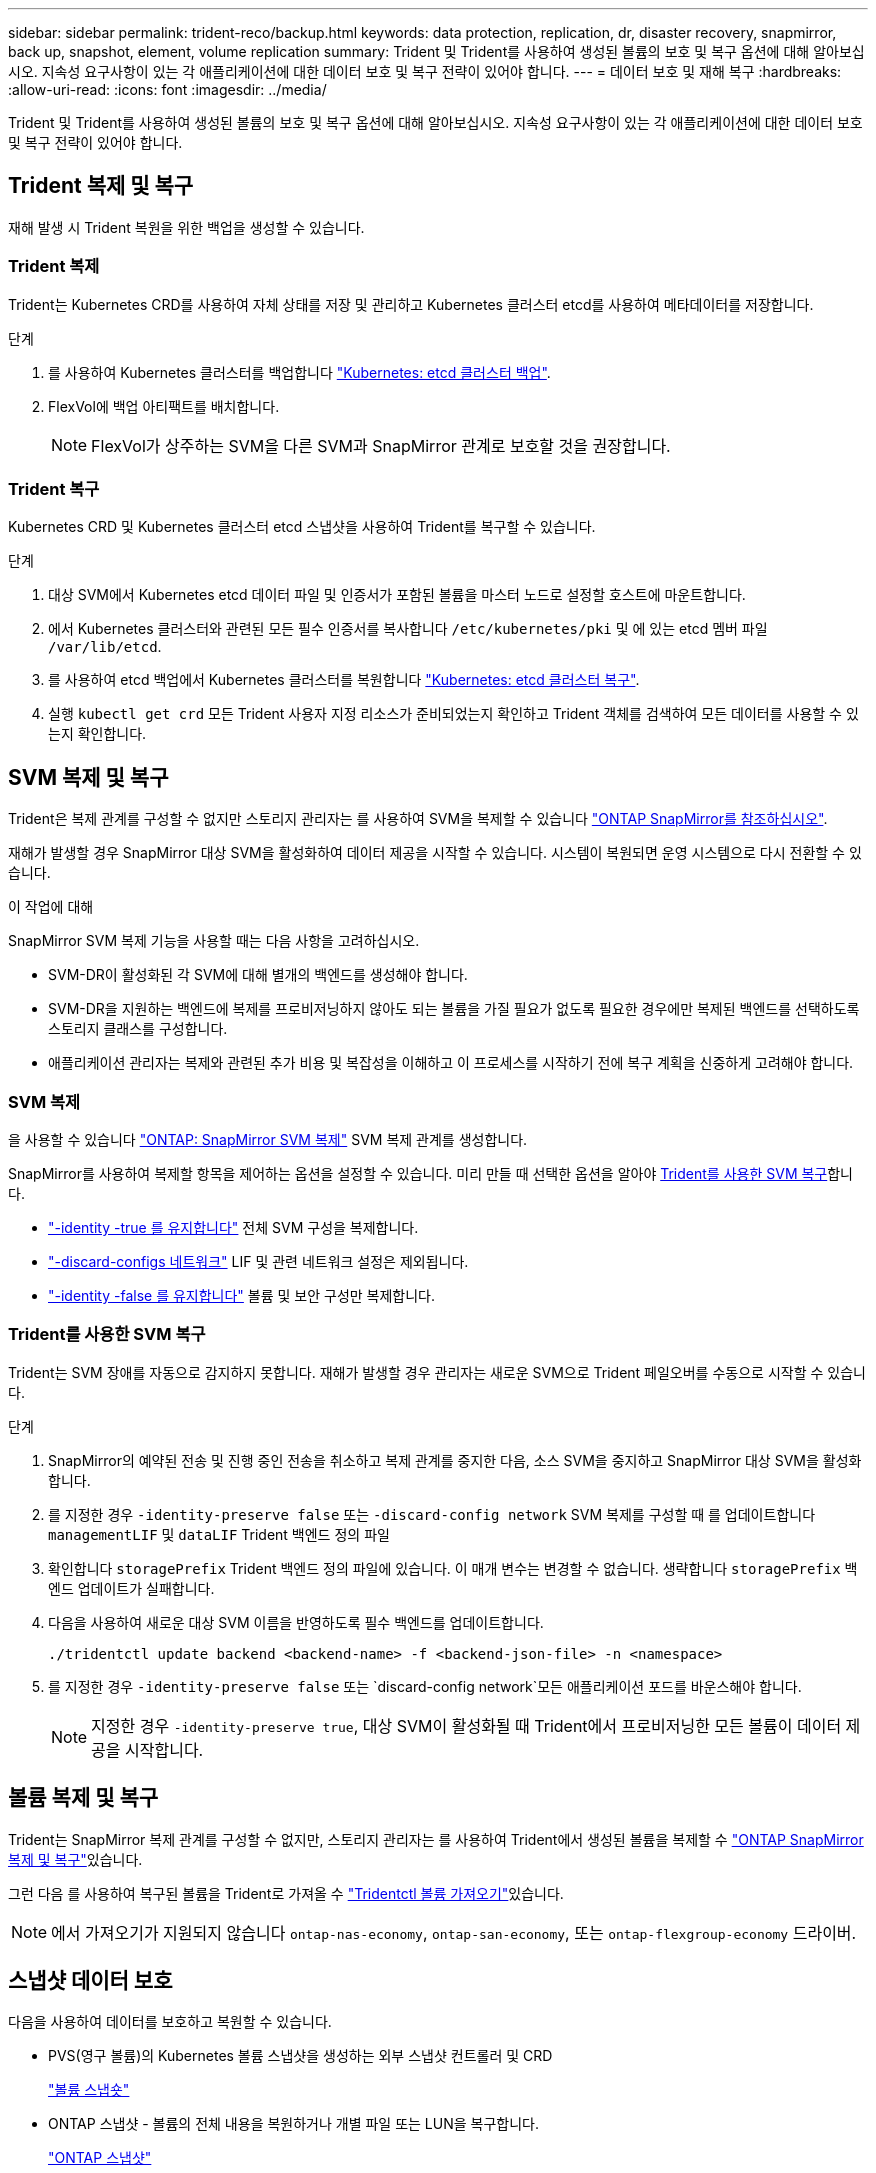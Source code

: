 ---
sidebar: sidebar 
permalink: trident-reco/backup.html 
keywords: data protection, replication, dr, disaster recovery, snapmirror, back up, snapshot, element, volume replication 
summary: Trident 및 Trident를 사용하여 생성된 볼륨의 보호 및 복구 옵션에 대해 알아보십시오. 지속성 요구사항이 있는 각 애플리케이션에 대한 데이터 보호 및 복구 전략이 있어야 합니다. 
---
= 데이터 보호 및 재해 복구
:hardbreaks:
:allow-uri-read: 
:icons: font
:imagesdir: ../media/


[role="lead"]
Trident 및 Trident를 사용하여 생성된 볼륨의 보호 및 복구 옵션에 대해 알아보십시오. 지속성 요구사항이 있는 각 애플리케이션에 대한 데이터 보호 및 복구 전략이 있어야 합니다.



== Trident 복제 및 복구

재해 발생 시 Trident 복원을 위한 백업을 생성할 수 있습니다.



=== Trident 복제

Trident는 Kubernetes CRD를 사용하여 자체 상태를 저장 및 관리하고 Kubernetes 클러스터 etcd를 사용하여 메타데이터를 저장합니다.

.단계
. 를 사용하여 Kubernetes 클러스터를 백업합니다  link:https://kubernetes.io/docs/tasks/administer-cluster/configure-upgrade-etcd/#backing-up-an-etcd-cluster["Kubernetes: etcd 클러스터 백업"^].
. FlexVol에 백업 아티팩트를 배치합니다.
+

NOTE: FlexVol가 상주하는 SVM을 다른 SVM과 SnapMirror 관계로 보호할 것을 권장합니다.





=== Trident 복구

Kubernetes CRD 및 Kubernetes 클러스터 etcd 스냅샷을 사용하여 Trident를 복구할 수 있습니다.

.단계
. 대상 SVM에서 Kubernetes etcd 데이터 파일 및 인증서가 포함된 볼륨을 마스터 노드로 설정할 호스트에 마운트합니다.
. 에서 Kubernetes 클러스터와 관련된 모든 필수 인증서를 복사합니다 `/etc/kubernetes/pki` 및 에 있는 etcd 멤버 파일 `/var/lib/etcd`.
. 를 사용하여 etcd 백업에서 Kubernetes 클러스터를 복원합니다 link:https://kubernetes.io/docs/tasks/administer-cluster/configure-upgrade-etcd/#restoring-an-etcd-cluster["Kubernetes: etcd 클러스터 복구"^].
. 실행 `kubectl get crd` 모든 Trident 사용자 지정 리소스가 준비되었는지 확인하고 Trident 객체를 검색하여 모든 데이터를 사용할 수 있는지 확인합니다.




== SVM 복제 및 복구

Trident은 복제 관계를 구성할 수 없지만 스토리지 관리자는 를 사용하여 SVM을 복제할 수 있습니다 https://docs.netapp.com/us-en/ontap/data-protection/snapmirror-svm-replication-concept.html["ONTAP SnapMirror를 참조하십시오"^].

재해가 발생할 경우 SnapMirror 대상 SVM을 활성화하여 데이터 제공을 시작할 수 있습니다. 시스템이 복원되면 운영 시스템으로 다시 전환할 수 있습니다.

.이 작업에 대해
SnapMirror SVM 복제 기능을 사용할 때는 다음 사항을 고려하십시오.

* SVM-DR이 활성화된 각 SVM에 대해 별개의 백엔드를 생성해야 합니다.
* SVM-DR을 지원하는 백엔드에 복제를 프로비저닝하지 않아도 되는 볼륨을 가질 필요가 없도록 필요한 경우에만 복제된 백엔드를 선택하도록 스토리지 클래스를 구성합니다.
* 애플리케이션 관리자는 복제와 관련된 추가 비용 및 복잡성을 이해하고 이 프로세스를 시작하기 전에 복구 계획을 신중하게 고려해야 합니다.




=== SVM 복제

을 사용할 수 있습니다 link:https://docs.netapp.com/us-en/ontap/data-protection/snapmirror-svm-replication-workflow-concept.html["ONTAP: SnapMirror SVM 복제"^] SVM 복제 관계를 생성합니다.

SnapMirror를 사용하여 복제할 항목을 제어하는 옵션을 설정할 수 있습니다. 미리 만들 때 선택한 옵션을 알아야 <<Trident를 사용한 SVM 복구>>합니다.

* link:https://docs.netapp.com/us-en/ontap/data-protection/replicate-entire-svm-config-task.html["-identity -true 를 유지합니다"^] 전체 SVM 구성을 복제합니다.
* link:https://docs.netapp.com/us-en/ontap/data-protection/exclude-lifs-svm-replication-task.html["-discard-configs 네트워크"^] LIF 및 관련 네트워크 설정은 제외됩니다.
* link:https://docs.netapp.com/us-en/ontap/data-protection/exclude-network-name-service-svm-replication-task.html["-identity -false 를 유지합니다"^] 볼륨 및 보안 구성만 복제합니다.




=== Trident를 사용한 SVM 복구

Trident는 SVM 장애를 자동으로 감지하지 못합니다. 재해가 발생할 경우 관리자는 새로운 SVM으로 Trident 페일오버를 수동으로 시작할 수 있습니다.

.단계
. SnapMirror의 예약된 전송 및 진행 중인 전송을 취소하고 복제 관계를 중지한 다음, 소스 SVM을 중지하고 SnapMirror 대상 SVM을 활성화합니다.
. 를 지정한 경우 `-identity-preserve false` 또는 `-discard-config network` SVM 복제를 구성할 때 를 업데이트합니다 `managementLIF` 및 `dataLIF` Trident 백엔드 정의 파일
. 확인합니다 `storagePrefix` Trident 백엔드 정의 파일에 있습니다. 이 매개 변수는 변경할 수 없습니다. 생략합니다 `storagePrefix` 백엔드 업데이트가 실패합니다.
. 다음을 사용하여 새로운 대상 SVM 이름을 반영하도록 필수 백엔드를 업데이트합니다.
+
[listing]
----
./tridentctl update backend <backend-name> -f <backend-json-file> -n <namespace>
----
. 를 지정한 경우 `-identity-preserve false` 또는 `discard-config network`모든 애플리케이션 포드를 바운스해야 합니다.
+

NOTE: 지정한 경우 `-identity-preserve true`, 대상 SVM이 활성화될 때 Trident에서 프로비저닝한 모든 볼륨이 데이터 제공을 시작합니다.





== 볼륨 복제 및 복구

Trident는 SnapMirror 복제 관계를 구성할 수 없지만, 스토리지 관리자는 를 사용하여 Trident에서 생성된 볼륨을 복제할 수 link:https://docs.netapp.com/us-en/ontap/data-protection/snapmirror-disaster-recovery-concept.html["ONTAP SnapMirror 복제 및 복구"^]있습니다.

그런 다음 를 사용하여 복구된 볼륨을 Trident로 가져올 수 link:../trident-use/vol-import.html["Tridentctl 볼륨 가져오기"]있습니다.


NOTE: 에서 가져오기가 지원되지 않습니다 `ontap-nas-economy`,  `ontap-san-economy`, 또는 `ontap-flexgroup-economy` 드라이버.



== 스냅샷 데이터 보호

다음을 사용하여 데이터를 보호하고 복원할 수 있습니다.

* PVS(영구 볼륨)의 Kubernetes 볼륨 스냅샷을 생성하는 외부 스냅샷 컨트롤러 및 CRD
+
link:../trident-use/vol-snapshots.html["볼륨 스냅숏"]

* ONTAP 스냅샷 - 볼륨의 전체 내용을 복원하거나 개별 파일 또는 LUN을 복구합니다.
+
link:https://docs.netapp.com/us-en/ontap/data-protection/manage-local-snapshot-copies-concept.html["ONTAP 스냅샷"^]


